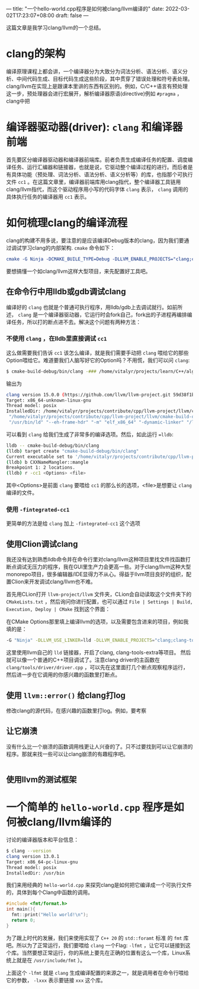 ---
title: "一个hello-world.cpp程序是如何被clang/llvm编译的"
date: 2022-03-02T17:23:07+08:00
draft: false
---

这篇文章是我学习clang/llvm的一个总结。
* clang的架构
编译原理课程上都会讲，一个编译器分为大致分为词法分析、语法分析、语义分析、中间代码生成、目标代码生成这些阶段，其中贯穿了错误处理和符号表处理。
clang/llvm在实现上是跟课本里讲的东西有区别的。例如，C/C++语言有预处理这一步，预处理器会进行宏展开，解析编译器原语(directive)例如 =#pragma= ，clang中把
* 编译器驱动器(driver): =clang= 和编译器前端
首先要区分编译器驱动器和编译器前端库。前者负责生成编译任务的配置、调度编译任务、运行汇编器和链接器，也就是说，它驱动整个编译过程的进行。而后者是有具体功能（预处理、词法分析、语法分析、语义分析等）的库，也指那个可执行文件 =cc1= 。在这篇文章里，编译器前端库用clang指代，整个编译器工具链用clang/llvm指代，而这个驱动程序用小写的代码字体 =clang= 表示， =clang= 调用的具体执行任务的编译器用 =cc1= 表示。
* 如何梳理clang的编译流程
clang的构建不用多说，要注意的是应该编译Debug版本的clang，因为我们要通过调试学习clang的内部架构. =cmake= 命令如下：
#+begin_src cmake
cmake -G Ninja -DCMAKE_BUILE_TYPE=Debug -DLLVM_ENABLE_PROJECTS="clang;clang-tools-extra"
#+end_src
要想搞懂一个如clang/llvm这样大型项目，来先配置好工具吧。
** 在命令行中用lldb或gdb调试clang
编译好的 =clang= 也就是个普通可执行程序，用lldb/gdb上去调试就行。如前所述， =clang= 是一个编译器驱动器，它运行时会fork自己，fork出的子进程再编排编译任务，所以打的断点进不去。解决这个问题有两种方法：
*** 不使用 =clang= ，在lldb里直接调试 =cc1=
这么做需要我们告诉 =cc1= 该怎么编译，就是我们需要手动把 =clang= 喂给它的那些Option喂给它。难道要我们人脑写好它的Option吗？不用慌，我们可以问 =clang=:
#+begin_src bash
$ cmake-build-debug/bin/clang -### /home/vitalyr/projects/learn/C++/algorithms_vitalyr/play/test_clang.cpp
#+end_src
输出为
#+begin_src bash
clang version 15.0.0 (https://github.com/llvm/llvm-project.git 59d38f1b56d516f844733fe22294de7c78c8fbf6)
Target: x86_64-unknown-linux-gnu
Thread model: posix
InstalledDir: /home/vitalyr/projects/contribute/cpp/llvm-project/llvm/cmake-build-debug/bin
 "/home/vitalyr/projects/contribute/cpp/llvm-project/llvm/cmake-build-debug/bin/clang-15" "-cc1" "-triple" "x86_64-unknown-linux-gnu" "-emit-obj" "-mrelax-all" "--mrelax-relocations" "-disable-free" "-clear-ast-before-backend" "-main-file-name" "test_clang.cpp" "-mrelocation-model" "static" "-mframe-pointer=all" "-fmath-errno" "-ffp-contract=on" "-fno-rounding-math" "-mconstructor-aliases" "-funwind-tables=2" "-target-cpu" "x86-64" "-tune-cpu" "generic" "-mllvm" "-treat-scalable-fixed-error-as-warning" "-debugger-tuning=gdb" "-fcoverage-compilation-dir=/home/vitalyr/projects/contribute/cpp/llvm-project/llvm" "-resource-dir" "/home/vitalyr/projects/contribute/cpp/llvm-project/llvm/cmake-build-debug/lib/clang/15.0.0" "-internal-isystem" "/usr/lib64/gcc/x86_64-pc-linux-gnu/11.2.0/../../../../include/c++/11.2.0" "-internal-isystem" "/usr/lib64/gcc/x86_64-pc-linux-gnu/11.2.0/../../../../include/c++/11.2.0/x86_64-pc-linux-gnu" "-internal-isystem" "/usr/lib64/gcc/x86_64-pc-linux-gnu/11.2.0/../../../../include/c++/11.2.0/backward" "-internal-isystem" "/home/vitalyr/projects/contribute/cpp/llvm-project/llvm/cmake-build-debug/lib/clang/15.0.0/include" "-internal-isystem" "/usr/local/include" "-internal-isystem" "/usr/lib64/gcc/x86_64-pc-linux-gnu/11.2.0/../../../../x86_64-pc-linux-gnu/include" "-internal-externc-isystem" "/include" "-internal-externc-isystem" "/usr/include" "-fdeprecated-macro" "-fdebug-compilation-dir=/home/vitalyr/projects/contribute/cpp/llvm-project/llvm" "-ferror-limit" "19" "-fgnuc-version=4.2.1" "-fcxx-exceptions" "-fexceptions" "-fcolor-diagnostics" "-faddrsig" "-D__GCC_HAVE_DWARF2_CFI_ASM=1" "-o" "/tmp/test_clang-78d0b0.o" "-x" "c++" "/home/vitalyr/projects/learn/C++/algorithms_vitalyr/play/test_clang.cpp"
 "/usr/bin/ld" "--eh-frame-hdr" "-m" "elf_x86_64" "-dynamic-linker" "/lib64/ld-linux-x86-64.so.2" "-o" "a.out" "/usr/lib64/gcc/x86_64-pc-linux-gnu/11.2.0/../../../../lib64/crt1.o" "/usr/lib64/gcc/x86_64-pc-linux-gnu/11.2.0/../../../../lib64/crti.o" "/usr/lib64/gcc/x86_64-pc-linux-gnu/11.2.0/crtbegin.o" "-L/usr/lib64/gcc/x86_64-pc-linux-gnu/11.2.0" "-L/usr/lib64/gcc/x86_64-pc-linux-gnu/11.2.0/../../../../lib64" "-L/lib/../lib64" "-L/usr/lib/../lib64" "-L/home/vitalyr/projects/contribute/cpp/llvm-project/llvm/cmake-build-debug/bin/../lib" "-L/lib" "-L/usr/lib" "/tmp/test_clang-78d0b0.o" "-lgcc" "--as-needed" "-lgcc_s" "--no-as-needed" "-lc" "-lgcc" "--as-needed" "-lgcc_s" "--no-as-needed" "/usr/lib64/gcc/x86_64-pc-linux-gnu/11.2.0/crtend.o" "/usr/lib64/gcc/x86_64-pc-linux-gnu/11.2.0/../../../../lib64/crtn.o"
#+end_src
可以看到 =clang= 给我们生成了非常多的编译选项。然后，如此运行 ==lldb=:
#+begin_src bash
lldb -- cmake-build-debug/bin/clang
(lldb) target create "cmake-build-debug/bin/clang"
Current executable set to '/home/vitalyr/projects/contribute/cpp/llvm-project/llvm/cmake-build-debug/bin/clang' (x86_64).
(lldb) b CXXNameMangler::mangle
Breakpoint 1: 2 locations.
(lldb) r -cc1 <Options> <file>
#+end_src
其中<Options>是前面 =clang= 要喂给 =cc1= 的那么长的选项，<file>是想要让 =clang= 编译的文件。
*** 使用 =-fintegrated-cc1=
更简单的方法是给 =clang= 加上 =-fintegrated-cc1= 这个选项
** 使用Clion调试clang
我还没有达到熟悉lldb命令并在命令行里对clang/llvm这种项目里找文件找函数打断点调试无压力的程序，我在GUI里生产力会更高一些。对于clang/llvm这种大型monorepo项目，很多编辑器/IDE显得力不从心。得益于llvm项目良好的组织，配置Clion来开发调试clang/llvm也不难。

首先用CLion打开 =llvm-project/llvm= 文件夹，CLion会自动读取这个文件夹下的 =CMakeLists.txt= ，然后询问你进行配置，也可以通过 =File | Settings | Build, Execution, Deploy | CMake= 找到这个界面：

#+attr_export: float-wrap
#+caption: CMake配置界面
#+attr_latex: :width 0.50\linewidth
#+attr_org: :width %50 :height %50
[[https://gitee.com/Vitaly/img/raw/master/images/Pictures/screenshots/2022-03-02-17-00-21-2022-03-02_16-54-d4c3.png]]
在CMake Options那里填上编译llvm的选项，以及需要包含进来的项目，例如我填的是：
#+begin_src bash
-G "Ninja" -DLLVM_USE_LINKER=lld -DLLVM_ENABLE_PROJECTS="clang;clang-tools-extra;compiler-rt;cross-project-tests;lld;lldb;mlir;polly"
#+end_src
这里使用llvm自己的 =lld= 链接器，开启了clang, clang-tools-extra等项目。
然后就可以像一个普通的C++项目调试了。注意clang driver的主函数在 =clang/tools/driver/driver.cpp= ，可以先在这里面打几个断点观察程序运行，然后进一步在它调用的你感兴趣的函数里打断点。
#+attr_export: float-wrap
#+caption: 使用CLion调试clang
#+attr_latex: :width 0.50\linewidth
#+attr_org: :width %50 :height %50
[[https://raw.githubusercontent.com/VitalyAnkh/img/main/images/Pictures/screenshots/2022-03-02-18-05-00-2022-03-02_17-20-ecf7.png]]
** 使用 =llvm::error()= 给clang打log
修改clang的源代码，在感兴趣的函数里打log。例如，要考察
** 让它崩溃
没有什么比一个崩溃的函数调用栈更让人兴奋的了。只不过要找到可以让它崩溃的程序。那就来找一些可以让clang崩溃的有趣程序吧。
#+begin_src cpp

#+end_src

** 使用llvm的测试框架

* 一个简单的 =hello-world.cpp= 程序是如何被clang/llvm编译的
讨论的编译器版本和平台信息：
#+begin_src bash
$ clang --version
clang version 13.0.1
Target: x86_64-pc-linux-gnu
Thread model: posix
InstalledDir: /usr/bin
#+end_src

我们来用经典的 =hello-world.cpp= 来探究clang是如何把它编译成一个可执行文件的，具体到每个Clang中函数的调用。
#+begin_src cpp :flags -lfmt
#include <fmt/format.h>
int main(){
  fmt::print("Hello world!\n");
  return 0;
}
#+end_src

#+RESULTS:
: Hello world!
为了跟上时代的发展，我们来使用实现了 =C++ 20= 的 =std::foramt= 标准 的 =fmt= 库吧。所以为了正常运行，我们要喂给 =clang= 一个Flag: =-lfmt= ，让它可以链接到这个库。当然要想正常运行，你的系统上要先在正确的位置有这么一个库，Linux系统上就是在 =/usr/include/fmt= ）。

上面这个 =-lfmt= 就是 =clang= 生成编译配置的来源之一，就是调用者在命令行喂给它的参数， =-lxxx= 表示要链接 =xxx= 这个库。
